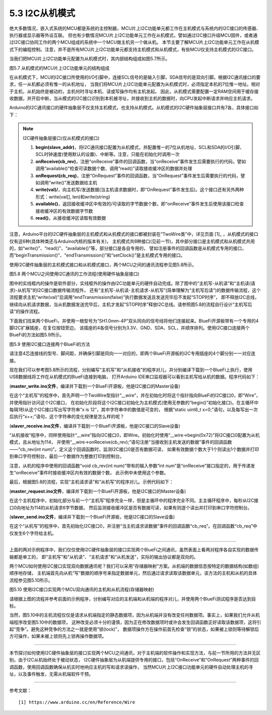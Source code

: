 ===========================
5.3 I2C从机模式
===========================

绝大多数情况，嵌入式系统的MCU都是系统的主控制器，MCU片上I2C功能单元都工作在主机模式与系统内的I2C接口的传感器、执行器或显示器等外设互联。
但也有少数情况MCU片上I2C功能单元工作在从机模式，譬如通过I2C接口升级MCU固件，或者通过I2C接口协同工作的两个MCU组成的系统中一个MCU做主机另一个做从机。
本节主要了解MCU片上I2C功能单元工作在从机模式下的编程控制。注意，并不是所有MCU片上I2C功能单元都支持主机模式和从机模式，有些MCU仅支持主机模式的I2C接口。

当我们把MCU片上I2C功能单元配置为从机模式时，其内部结构组成如图5.7所示。

.. image:: ../_static/images/c5/i2c_slave_mcu_structure.jpg
  :scale: 40%
  :align: center

图5.7  从机模式的MCU片上I2C功能单元的结构组成

在从机模式下，MCU的I2C接口所使用的I/O引脚中，连接SCL信号的是输入引脚，SDA信号的是双向引脚。根据I2C通讯接口的要求，任一从机都必须有惟一的从机地址，
当我们将MCU片上I2C功能单元配置为从机模式时，必须指定本机的7位惟一地址。相对于主机，从机始终是被动的，主机何时寻址本机、读或写操作均有主机发起。
因此，从机模式需要配置一定RAM空间用于缓存接收数据，并开启中断，当从模式的I2C接口识别到本机被寻址，并接收到主机的数据时，向CPU发起中断请求并响应主机请求。

Arduino的I2C通讯接口的硬件抽象层不仅支持主机模式，也支持从机模式。从机模式的I2C硬件抽象层接口共有7各，具体接口如下：

.. Note::  I2C硬件抽象层接口(仅从机模式的接口)

  1. **begin(slave_addr)**，将I2C通讯接口配置为从机模式，并配置惟一的7位从机地址、SCL和SDA的I/O引脚、SCL时钟速度(使用默认的设置)、中断等。注意，只能在初始化时调用一次
  2. **onReceive(cb_rev)**，注册“onReceive”事件的回调函数，当“onReceive”事件发生后需要执行的代码，譬如调用“available()”检查可读数据个数、调用“read()”读取接收缓冲区的数据并处理
  3. **onRequest(cb_req)**，注册“OnRequest”事件的回调函数，当“OnRequest”事件发生后需要执行的代码，譬如调用“write()”发送数据给主机
  4. **write(val)/**，向主机写/发送数据(当主机请求数据时，即“OnRequest”事件发生后)。这个接口还有另外两种形式：write(val[], len)和write(string)
  5. **available()**，返回接收缓冲区中有效的/可读取的字节数据个数，即“onReceive”事件发生后使用该接口检查接收缓冲区的有效数据字节数
  6. **read()**，从接收缓冲区读取有效数据

注意，Arduino平台的I2C硬件抽象层的主机模式和从机模式的接口都被封装在“TwoWire类”中，详见页面 [1]_ ，从机模式的接口仅有这6种(具体种类还与Arduino内核的版本有关)，
主机模式共8种接口(见前一节)，其中部分接口是主机模式和从机模式共用的，如“write()”、“read()”、“available()”等，部分接口是各自专用的，
譬如注册事件的回调函数是从机模式专用的接口，而“beginTransmission()”、“endTransmission()”和“setClock()”是主机模式专用的接口。

使用I2C硬件抽象层的主机模式接口和从机模式接口，两个MCU之间的通讯流程参见图5.8所示。

.. image:: ../_static/images/c5/i2c_two_mcus_comunication_flow.jpg
  :scale: 40%
  :align: center

图5.8  两个MCU之间使用I2C通讯的工作流程(使用硬件抽象层接口)

图中的实线框内的操作是软件部分，实线框外的操作由I2C功能单元的硬件自动完成。除了图中的“主机写-从机读”和“主机读(请求)-从机写”的I2C接口数据传输流程外，
还有“主机写-从机读-主机请求-从机写”(简单理解为“主机写后读”)的数据传输流程，这个流程要求主机“write(val)”后调用“endTransmission(false)”执行数据发送且发送完毕后不发起“STOP时序”，
即不释放I2C总线，继续向从机请求数据，当从机数据发送完毕后，主机才发起“STOP时序”释放I2C总线。请参照图5.8的流程自行设计“主机写后读”的操作流程。

下面我们找来两个BlueFi，并使用一根型号为“SH1.0mm-4P”双头同向的信号线将他们连接起来。BlueFi开源板带有一个专用的4脚I2C扩展插座，在复位按钮旁边，
该插座的4各信号分别为3.3V、GND、SDA、SCL，并顺序排列。使用I2C接口连接两个BlueFi的方法如图5.9所示。

.. image:: ../_static/images/c5/i2c_connecting_two_bluefi.jpg
  :scale: 40%
  :align: center

图5.9  使用I2C接口连接两个BlueFi的方法

请注意4芯连接线的型号、脚间距，并确保引脚是同向一一对应的，即两个BlueFi开源板的i2C专用插座的4个脚分别一一对应连接。

现在我们可以参考图5.8所示的流程，分别编写“主机写”和“从机接收”的程序对儿，并分别编译下载到一个BlueFi上执行，使用USB数据线将工作在从机模式的BlueFi连接到电脑，
打开Arduino IDE串口监视器可以看到主机写给从机的数据。程序代码如下：

(**master_write.ino文件**，编译并下载到一个BlueFi开源板，他是I2C接口的Master设备)

.. code-block::  C
  :linenos:

  #include <Wire.h>
  TwoWire* __wire;  // define a pointer "__wire" to TwoWire type

  void setup() {
    delay(500);
    __wire = &Wire;  // the pointer __wire point to Wire
    __wire->begin(); // join i2c bus (address optional for master)
  }

  void loop() {
    static uint8_t x=0;
    __wire->beginTransmission(0x72); // transmit to device #114
    __wire->write("x is ");       // sends five bytes
    __wire->write(x);             // sends one byte  
    __wire->endTransmission();    // stop transmitting
    x++;
    delay(998);
  }

在这个“主机写”的程序中，首先声明一个TwoWire型指针“__wire”，并在初始化时将这个指针指向BlueFi的I2C接口0，即“Wire”，并使用指针访问这个I2C接口，
在初始化阶段将这个I2C接口初始化为主机模式(使用无参数的“begin()”初始化接口)。在主循环中每隔1秒从这个I2C接口写出写字符串“x is 12”，其中字符串中的数值是可变的，
根据“static uint8_t x=0;”语句，以及每写出一次后执行“x++;”语句，这个字符串的变化规律是怎么样的呢？

(**slaver_receive.ino文件**，编译并下载到一个BlueFi开源板，他是I2C接口的Slave设备)

.. code-block::  C
  :linenos:

  #include <Wire.h>
  TwoWire* __wire;  // define a pointer "__wire" to TwoWire type

  void setup() {
    __wire = &Wire;            // the pointer __wire point to Wire
    __wire->begin(0x72);       // join i2c bus with address #114
    __wire->onReceive(cb_rev); // register a callback function on Receive event 
    Serial.begin(115200);      // start serial for output
  }

  void loop() {
    //delay(500);
  }

  // callback function that executes whenever data is received from master
  // this function is registered as an event, see setup()
  void cb_rev(int num) {
    while( 1 < __wire->available() ) { // loop through all but the last
      char c = __wire->read();         // receive byte as a character
      Serial.print(c);                 // print the character
    }
    uint8_t x = __wire->read(); // the last received byte as an integer
    Serial.println(x);          // print the integer
  }

“从机接收”程序中，同样使用指针“__wire”指向I2C接口0，即Wire。初始化时使用“__wire->begin(0x72)”将I2C接口0配置为从机模式，且从地址为114，
并使用“__wire->onReceive(cb_rev);”语句注册“当接收到主机发送的数据”事件的回调函数——“cb_rev(int num)”。定义这个回调函数时，监测I2C接口0是否有数据可读，
如果有效数据个数大于1个则读出1个数据并打印到串口字符控制台，最后一个数据作为整数打印到控制台。

注意，从机的程序中使用的回调函数“void cb_rev(int num)”带有的输入参数“int num”是“onReceive”接口指定的，用于传递发生“onReceive”事件时接收缓冲区内有效的数据个数，
此示例中未使用这个参数。

最后，根据图5.8的流程，实现“主机请求读”和“从机写”的程序对儿。示例代码如下：

(**master_request.ino文件**，编译并下载到一个BlueFi开源板，他是I2C接口的Master设备)

.. code-block::  C
  :linenos:

  #include <Wire.h>
  TwoWire* __wire;  // define a pointer "__wire" to TwoWire type

  void setup() {
    __wire = &Wire;       // the pointer __wire point to Wire
    __wire->begin();      // join i2c bus (address optional for master)
    Serial.begin(115200); // start serial for output
  }

  void loop()
  {
    __wire->requestFrom(0x72, 6);// request 6 bytes from slave device #114
    while(__wire->available()) { // slave may send less than requested
      char c = __wire->read();   // receive a byte as character
      Serial.print(c);           // print the character
    }
    delay(998);
  }

在这个主机程序中，初始化部分与前一个“主机写”程序完全一样，但是主循环中的程序完全不同。主主循环程序中，每秒从I2C接口0向地址为114的从机请求6字节数据，
然后监测接收缓冲区是否有数据可读，如果有则逐个读出并打印到串口字符控制台。

(**slaver_send.ino文件**，编译并下载到一个BlueFi开源板，他是I2C接口的Slave设备)

.. code-block::  C
  :linenos:

  #include <Wire.h>
  TwoWire* __wire;  // define a pointer "__wire" to TwoWire type

  void setup() {
    __wire = &Wire;            // the pointer __wire point to Wire
    __wire->begin(0x72);       // join i2c bus with address #114
    __wire->onRequest(cb_req); // register the callback function of OnRequest event
  }

  void loop() {
    delay(100);
  }

  // callback function that executes whenever data is requested by master
  // this function is registered as an event, see setup()
  void cb_req(void) {
    __wire->write("hello "); // respond with message of 6 bytes as expected by master
  }

在这个“从机写”的程序中，首先初始化I2C接口0，并注册“当主机请求读数据”事件的回调函数“cb_req”。在回调函数“cb_req”中仅发生6个字符给主机。

-------------------------

上面的两对示例程序中，我们仅仅使用I2C硬件抽象层的接口实现两个BlueFi之间通讯，虽然表面上看两对程序各自实现的数据传输都是单工的，
即“主机写”和“从机读”、“主机请求”和“从机发送”，实际的输出协议都是双向的。

两个MCU如何使用I2C接口实现双向数据通讯呢？我们可以采用“存储器映射”方案。从机端的数据信息按特定的数据结构(如数组)顺序地存储，
主机端首先向从机“写”数据的顺序号来指定数据单元，然后通过请求读取该数据单元，该方法的主机和从机的具体流程参见图5.10所示。

.. image:: ../_static/images/c5/i2c_write_then_read_two_mcu.jpg
  :scale: 30%
  :align: center

图5.10  使用I2C接口实现两个MCU双向通讯的主机和从机流程(存储器映射)

请根据上图的流程并参考前面的示例程序，分别编写对应的主机端和从机端的程序对儿，并使用两个BlueFi测试程序是否达到目标。

当然，图5.10中的主机流程仅仅是请求从机端指定的静态数据项，因为从机端并没有改变任何数据项。事实上，如果我们允许从机端程序改变图5.10中的数据项，
这种改变必须十分的谨慎，因为正在修改数据项时或许会发生回调函数正好读取该数据项，这将引起“竞争”。避免这种竞争的方法之一就是使用“锁(lock)”，
数据项操作方在操作前首先检查“锁”的状态，如果被上锁则等待解锁后方可操作，如果未被上锁则先上锁再操作数据项。

-------------------------

本节探讨如何使用I2C硬件抽象层的接口实现两个MCU之间通讯，对于主机端的软件操作和实现方法，与前一节所用的方法并无区别。由于I2C从机始终处于被动状态，
I2C硬件抽象层为从机端提供专用的接口，包括“OnReceive”和“OnRequest”两种事件的回调函数，使用回调函数确保从机实时地响应主机的写和请求读操作，
当然MCU片上I2C接口功能单元的硬件自动处理主机的寻址，以及事件触发，无需从机端软件干预。

-------------------------

参考文献：
::

  [1] https://www.arduino.cc/en/Reference/Wire
